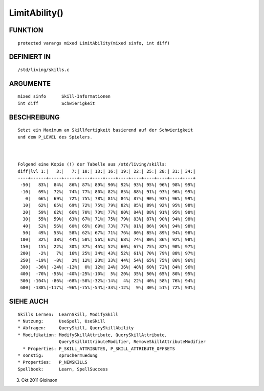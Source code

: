 LimitAbility()
==============

FUNKTION
--------
::

    protected varargs mixed LimitAbility(mixed sinfo, int diff)

DEFINIERT IN
------------
::

    /std/living/skills.c

ARGUMENTE
---------
::

    mixed sinfo      Skill-Informationen
    int diff         Schwierigkeit

BESCHREIBUNG
------------
::

    Setzt ein Maximum an Skillfertigkeit basierend auf der Schwierigkeit
    und dem P_LEVEL des Spielers.

    

    Folgend eine Kopie (!) der Tabelle aus /std/living/skills:
    diff|lvl 1:|   3:|   7:| 10:| 13:| 16:| 19:| 22:| 25:| 28:| 31:| 34:|
    ----+------+-----+-----+----+----+----+----+----+----+----+----+----+
     -50|   83%|  84%|  86%| 87%| 89%| 90%| 92%| 93%| 95%| 96%| 98%| 99%|
     -10|   69%|  72%|  74%| 77%| 80%| 82%| 85%| 88%| 91%| 93%| 96%| 99%|
       0|   66%|  69%|  72%| 75%| 78%| 81%| 84%| 87%| 90%| 93%| 96%| 99%|
      10|   62%|  65%|  69%| 72%| 75%| 79%| 82%| 85%| 89%| 92%| 95%| 98%|
      20|   59%|  62%|  66%| 70%| 73%| 77%| 80%| 84%| 88%| 91%| 95%| 98%|
      30|   55%|  59%|  63%| 67%| 71%| 75%| 79%| 83%| 87%| 90%| 94%| 98%|
      40|   52%|  56%|  60%| 65%| 69%| 73%| 77%| 81%| 86%| 90%| 94%| 98%|
      50|   49%|  53%|  58%| 62%| 67%| 71%| 76%| 80%| 85%| 89%| 94%| 98%|
     100|   32%|  38%|  44%| 50%| 56%| 62%| 68%| 74%| 80%| 86%| 92%| 98%|
     150|   15%|  22%|  30%| 37%| 45%| 52%| 60%| 67%| 75%| 82%| 90%| 97%|
     200|   -2%|   7%|  16%| 25%| 34%| 43%| 52%| 61%| 70%| 79%| 88%| 97%|
     250|  -19%|  -8%|   2%| 12%| 23%| 33%| 44%| 54%| 65%| 75%| 86%| 96%|
     300|  -36%| -24%| -12%|  0%| 12%| 24%| 36%| 48%| 60%| 72%| 84%| 96%|
     400|  -70%| -55%| -40%|-25%|-10%|  5%| 20%| 35%| 50%| 65%| 80%| 95%|
     500| -104%| -86%| -68%|-50%|-32%|-14%|  4%| 22%| 40%| 58%| 76%| 94%|
     600| -138%|-117%| -96%|-75%|-54%|-33%|-12%|  9%| 30%| 51%| 72%| 93%|

SIEHE AUCH
----------
::

    Skills Lernen:  LearnSkill, ModifySkill
    * Nutzung:      UseSpell, UseSkill
    * Abfragen:     QuerySkill, QuerySkillAbility
    * Modifikation: ModifySkillAttribute, QuerySkillAttribute,
                    QuerySkillAttributeModifier, RemoveSkillAttributeModifier
      * Properties: P_SKILL_ATTRIBUTES, P_SKILL_ATTRIBUTE_OFFSETS
    * sonstig:      spruchermuedung
    * Properties:   P_NEWSKILLS
    Spellbook:      Learn, SpellSuccess

3. Okt 2011 Gloinson

